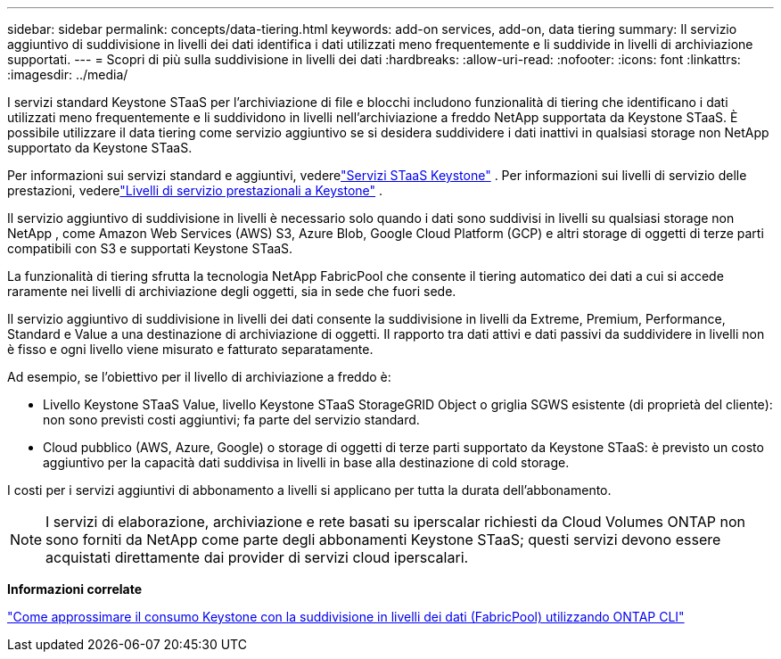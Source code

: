---
sidebar: sidebar 
permalink: concepts/data-tiering.html 
keywords: add-on services, add-on, data tiering 
summary: Il servizio aggiuntivo di suddivisione in livelli dei dati identifica i dati utilizzati meno frequentemente e li suddivide in livelli di archiviazione supportati. 
---
= Scopri di più sulla suddivisione in livelli dei dati
:hardbreaks:
:allow-uri-read: 
:nofooter: 
:icons: font
:linkattrs: 
:imagesdir: ../media/


[role="lead"]
I servizi standard Keystone STaaS per l'archiviazione di file e blocchi includono funzionalità di tiering che identificano i dati utilizzati meno frequentemente e li suddividono in livelli nell'archiviazione a freddo NetApp supportata da Keystone STaaS.  È possibile utilizzare il data tiering come servizio aggiuntivo se si desidera suddividere i dati inattivi in qualsiasi storage non NetApp supportato da Keystone STaaS.

Per informazioni sui servizi standard e aggiuntivi, vederelink:../concepts/supported-storage-services.html["Servizi STaaS Keystone"] .  Per informazioni sui livelli di servizio delle prestazioni, vederelink:../concepts/service-levels.html["Livelli di servizio prestazionali a Keystone"] .

Il servizio aggiuntivo di suddivisione in livelli è necessario solo quando i dati sono suddivisi in livelli su qualsiasi storage non NetApp , come Amazon Web Services (AWS) S3, Azure Blob, Google Cloud Platform (GCP) e altri storage di oggetti di terze parti compatibili con S3 e supportati Keystone STaaS.

La funzionalità di tiering sfrutta la tecnologia NetApp FabricPool che consente il tiering automatico dei dati a cui si accede raramente nei livelli di archiviazione degli oggetti, sia in sede che fuori sede.

Il servizio aggiuntivo di suddivisione in livelli dei dati consente la suddivisione in livelli da Extreme, Premium, Performance, Standard e Value a una destinazione di archiviazione di oggetti.  Il rapporto tra dati attivi e dati passivi da suddividere in livelli non è fisso e ogni livello viene misurato e fatturato separatamente.

Ad esempio, se l'obiettivo per il livello di archiviazione a freddo è:

* Livello Keystone STaaS Value, livello Keystone STaaS StorageGRID Object o griglia SGWS esistente (di proprietà del cliente): non sono previsti costi aggiuntivi; fa parte del servizio standard.
* Cloud pubblico (AWS, Azure, Google) o storage di oggetti di terze parti supportato da Keystone STaaS: è previsto un costo aggiuntivo per la capacità dati suddivisa in livelli in base alla destinazione di cold storage.


I costi per i servizi aggiuntivi di abbonamento a livelli si applicano per tutta la durata dell'abbonamento.


NOTE: I servizi di elaborazione, archiviazione e rete basati su iperscalar richiesti da Cloud Volumes ONTAP non sono forniti da NetApp come parte degli abbonamenti Keystone STaaS; questi servizi devono essere acquistati direttamente dai provider di servizi cloud iperscalari.

*Informazioni correlate*

link:https://kb.netapp.com/hybrid/Keystone/AIQ_Dashboard/How_to_approximate_Keystone_Consumption_with_Data_Tiering_(FabricPool)_through_the_ONTAP_cli["Come approssimare il consumo Keystone con la suddivisione in livelli dei dati (FabricPool) utilizzando ONTAP CLI"^]
